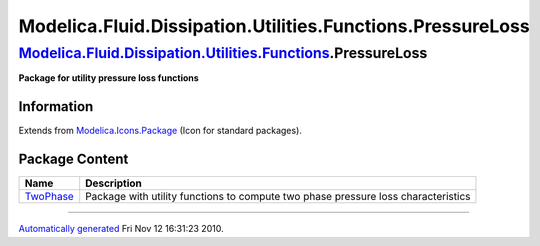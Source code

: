 ===========================================================
Modelica.Fluid.Dissipation.Utilities.Functions.PressureLoss
===========================================================

`Modelica.Fluid.Dissipation.Utilities.Functions <Modelica_Fluid_Dissipation_Utilities_Functions.html#Modelica.Fluid.Dissipation.Utilities.Functions>`_.PressureLoss
-------------------------------------------------------------------------------------------------------------------------------------------------------------------

**Package for utility pressure loss functions**

Information
~~~~~~~~~~~

Extends from
`Modelica.Icons.Package <Modelica_Icons_Package.html#Modelica.Icons.Package>`_
(Icon for standard packages).

Package Content
~~~~~~~~~~~~~~~

+---------------------------------------------------------------------------------------------------------------------------------------------------------------------------------------------------------------------------------------+-------------------------------------------------------------------------------------+
| Name                                                                                                                                                                                                                                  | Description                                                                         |
+=======================================================================================================================================================================================================================================+=====================================================================================+
| |image1| `TwoPhase <Modelica_Fluid_Dissipation_Utilities_Functions_PressureLoss_TwoPhase.html#Modelica.Fluid.Dissipation.Utilities.Functions.PressureLoss.TwoPhase>`_                                                                 | Package with utility functions to compute two phase pressure loss characteristics   |
+---------------------------------------------------------------------------------------------------------------------------------------------------------------------------------------------------------------------------------------+-------------------------------------------------------------------------------------+

--------------

`Automatically generated <http://www.3ds.com/>`_ Fri Nov 12 16:31:23
2010.

.. |Modelica.Fluid.Dissipation.Utilities.Functions.PressureLoss.TwoPhase| image:: Modelica.Fluid.Dissipation.Utilities.Functions.PressureLossS.png
.. |image1| image:: Modelica.Fluid.Dissipation.Utilities.Functions.PressureLossS.png
